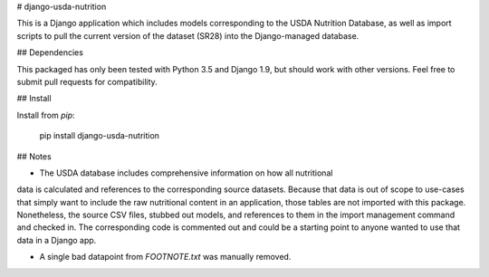 # django-usda-nutrition

This is a Django application which includes models corresponding to the USDA
Nutrition Database, as well as import scripts to pull the current version of
the dataset (SR28) into the Django-managed database.

## Dependencies

This packaged has only been tested with Python 3.5 and Django 1.9, but should
work with other versions. Feel free to submit pull requests for compatibility.

## Install

Install from `pip`:

    pip install django-usda-nutrition

## Notes

- The USDA database includes comprehensive information on how all nutritional
data is calculated and references to the corresponding source datasets. Because
that data is out of scope to use-cases that simply want to include the raw
nutritional content in an application, those tables are not imported with this
package. Nonetheless, the source CSV files, stubbed out models, and references
to them in the import management command and checked in. The corresponding code
is commented out and could be a starting point to anyone wanted to use that
data in a Django app.

- A single bad datapoint from `FOOTNOTE.txt` was manually removed.


